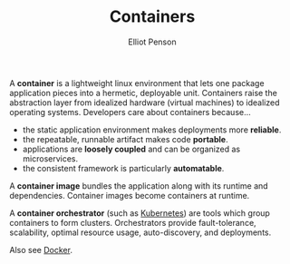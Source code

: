 #+TITLE: Containers
#+AUTHOR: Elliot Penson

A *container* is a lightweight linux environment that lets one package
application pieces into a hermetic, deployable unit. Containers raise the
abstraction layer from idealized hardware (virtual machines) to idealized
operating systems. Developers care about containers because...

- the static application environment makes deployments more *reliable*.
- the repeatable, runnable artifact makes code *portable*.
- applications are *loosely coupled* and can be organized as microservices.
- the consistent framework is particularly *automatable*.

A *container image* bundles the application along with its runtime and
dependencies. Container images become containers at runtime.

A *container orchestrator* (such as [[file:kubernetes.org][Kubernetes]]) are tools which group containers
to form clusters. Orchestrators provide fault-tolerance, scalability, optimal
resource usage, auto-discovery, and deployments.

Also see [[file:docker.org][Docker]].
